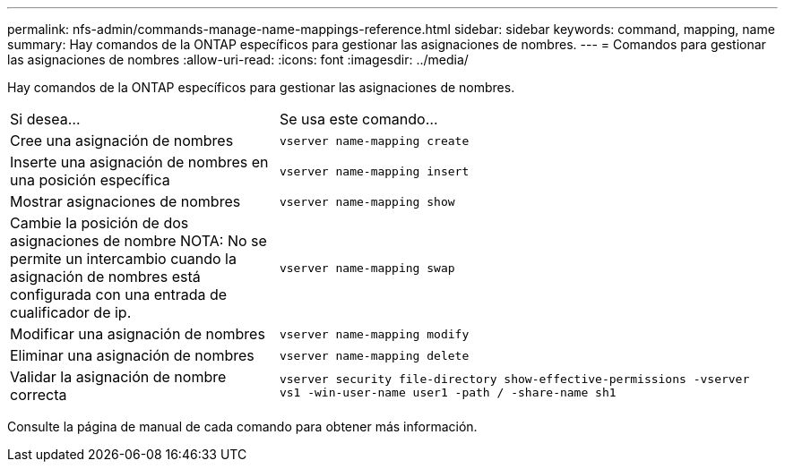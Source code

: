 ---
permalink: nfs-admin/commands-manage-name-mappings-reference.html 
sidebar: sidebar 
keywords: command, mapping, name 
summary: Hay comandos de la ONTAP específicos para gestionar las asignaciones de nombres. 
---
= Comandos para gestionar las asignaciones de nombres
:allow-uri-read: 
:icons: font
:imagesdir: ../media/


[role="lead"]
Hay comandos de la ONTAP específicos para gestionar las asignaciones de nombres.

[cols="35,65"]
|===


| Si desea... | Se usa este comando... 


 a| 
Cree una asignación de nombres
 a| 
`vserver name-mapping create`



 a| 
Inserte una asignación de nombres en una posición específica
 a| 
`vserver name-mapping insert`



 a| 
Mostrar asignaciones de nombres
 a| 
`vserver name-mapping show`



 a| 
Cambie la posición de dos asignaciones de nombre
NOTA: No se permite un intercambio cuando la asignación de nombres está configurada con una entrada de cualificador de ip.
 a| 
`vserver name-mapping swap`



 a| 
Modificar una asignación de nombres
 a| 
`vserver name-mapping modify`



 a| 
Eliminar una asignación de nombres
 a| 
`vserver name-mapping delete`



 a| 
Validar la asignación de nombre correcta
 a| 
`vserver security file-directory show-effective-permissions -vserver vs1 -win-user-name user1 -path / -share-name sh1`

|===
Consulte la página de manual de cada comando para obtener más información.
